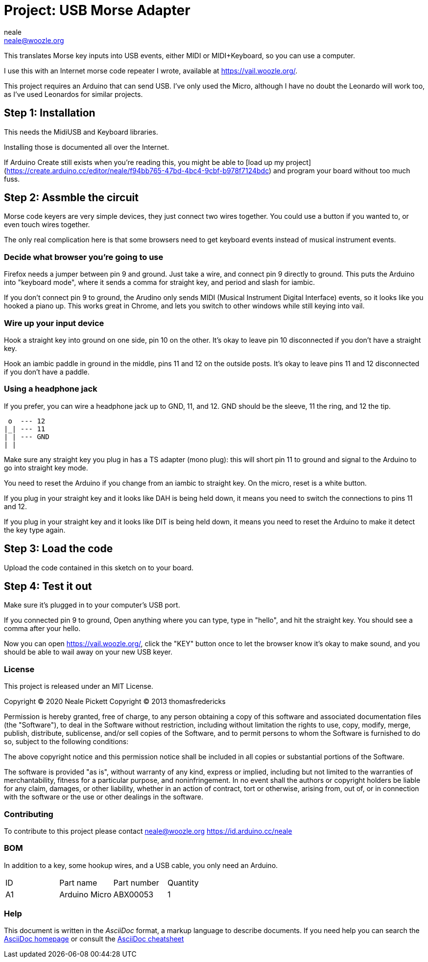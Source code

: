 :Author: neale
:Email: neale@woozle.org
:Date: 2020-May-3
:Revision: 1
:License: MIT

= Project: USB Morse Adapter

This translates Morse key inputs into USB events,
either MIDI or MIDI+Keyboard,
so you can use a computer.

I use this with an Internet morse code repeater I wrote,
available at https://vail.woozle.org/.

This project requires an Arduino that can send USB.
I've only used the Micro,
although I have no doubt the Leonardo will work too,
as I've used Leonardos for similar projects.


== Step 1: Installation

This needs the MidiUSB and Keyboard libraries.

Installing those is documented all over the Internet.

If Arduino Create still exists when you're reading this,
you might be able to
[load up my project](https://create.arduino.cc/editor/neale/f94bb765-47bd-4bc4-9cbf-b978f7124bdc)
and program your board without too much fuss.


== Step 2: Assmble the circuit

Morse code keyers are very simple devices, 
they just connect two wires together.
You could use a button if you wanted to,
or even touch wires together.

The only real complication here is that some browsers
need to get keyboard events instead of musical instrument events.


=== Decide what browser you're going to use

Firefox needs a jumper between pin 9 and ground.
Just take a wire, and connect pin 9 directly to ground.
This puts the Arduino into "keyboard mode",
where it sends a comma for straight key,
and period and slash for iambic.

If you don't connect pin 9 to ground,
the Arudino only sends MIDI (Musical Instrument Digital Interface)
events, so it looks like you hooked a piano up.
This works great in Chrome,
and lets you switch to other windows while still keying into vail.

=== Wire up your input device

Hook a straight key into ground on one side,
pin 10 on the other.
It's okay to leave pin 10 disconnected if you don't have a straight key.

Hook an iambic paddle in ground in the middle,
pins 11 and 12 on the outside posts.
It's okay to leave pins 11 and 12 disconnected if you don't have a paddle.

=== Using a headphone jack

If you prefer, you can wire a headphone jack up to GND, 11, and 12.
GND should be the sleeve, 11 the ring, and 12 the tip.

   o  --- 12
  |_| --- 11
  | | --- GND
  | |

Make sure any straight key you plug in has a TS adapter (mono plug):
this will short pin 11 to ground and signal to the Arduino to 
go into straight key mode.

You need to reset the Arduino if you change from an iambic to straight key.
On the micro, reset is a white button.

If you plug in your straight key and it looks like DAH is being held down,
it means you need to switch the connections to pins 11 and 12.

If you plug in your straight key and it looks like DIT is being held down,
it means you need to reset the Arduino to make it detect the key type again.


== Step 3: Load the code

Upload the code contained in this sketch on to your board.

== Step 4: Test it out

Make sure it's plugged in to your computer's USB port.

If you connected pin 9 to ground,
Open anything where you can type,
type in "hello", and hit the straight key.
You should see a comma after your hello.

Now you can open https://vail.woozle.org/,
click the "KEY" button once to let the browser know it's okay to make sound,
and you should be able to wail away on your new USB keyer.


=== License

This project is released under an MIT License.

Copyright © 2020 Neale Pickett
Copyright © 2013 thomasfredericks

Permission is hereby granted, free of charge, to any person obtaining a copy of
this software and associated documentation files (the "Software"), to deal in
the Software without restriction, including without limitation the rights to
use, copy, modify, merge, publish, distribute, sublicense, and/or sell copies of
the Software, and to permit persons to whom the Software is furnished to do so,
subject to the following conditions:

The above copyright notice and this permission notice shall be included in all
copies or substantial portions of the Software.

The software is provided "as is", without warranty of any kind, express or
implied, including but not limited to the warranties of merchantability, fitness
for a particular purpose, and noninfringement. In no event shall the authors or
copyright holders be liable for any claim, damages, or other liability, whether
in an action of contract, tort or otherwise, arising from, out of, or in
connection with the software or the use or other dealings in the software.


=== Contributing
To contribute to this project please contact neale@woozle.org
https://id.arduino.cc/neale


=== BOM

In addition to a key, some hookup wires, and a USB cable,
you only need an Arduino.

|===
| ID | Part name      | Part number | Quantity
| A1 | Arduino Micro  | ABX00053    | 1
|===


=== Help

This document is written in the _AsciiDoc_ format, a markup language to describe documents.
If you need help you can search the http://www.methods.co.nz/asciidoc[AsciiDoc homepage]
or consult the http://powerman.name/doc/asciidoc[AsciiDoc cheatsheet]

